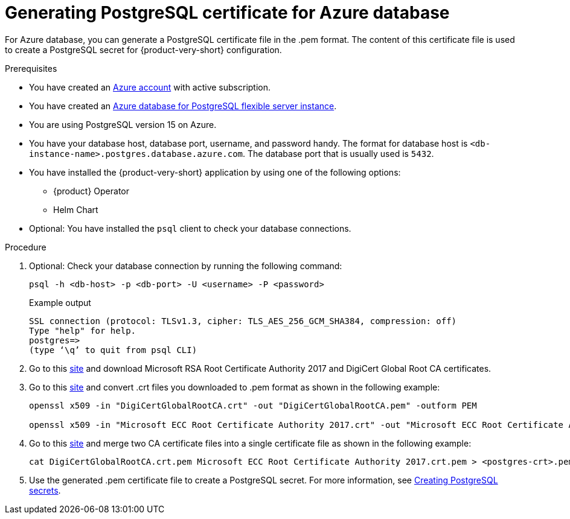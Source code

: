 [id='generating-postgreSQL-certificate-for-azure-database_{context}']
= Generating PostgreSQL certificate for Azure database

For Azure database, you can generate a PostgreSQL certificate file in the .pem format. The content of this certificate file is used to create a PostgreSQL secret for {product-very-short} configuration.

.Prerequisites
* You have created an link:https://azure.microsoft.com/en-us/[Azure account] with active subscription.
* You have created an link:https://learn.microsoft.com/en-gb/azure/postgresql/flexible-server/overview[Azure database for PostgreSQL flexible server instance].
* You are using PostgreSQL version 15 on Azure.
* You have your database host, database port, username, and password handy. The format for database host is `<db-instance-name>.postgres.database.azure.com`. The database port that is usually used is `5432`.
* You have installed the {product-very-short} application by using one of the following options:
** {product} Operator
** Helm Chart 
* Optional: You have installed the `psql` client to check your database connections.

.Procedure

. Optional: Check your database connection by running the following command:
+
[source,terminal]
----
psql -h <db-host> -p <db-port> -U <username> -P <password>
----
+
.Example output
[source,terminal]
----
SSL connection (protocol: TLSv1.3, cipher: TLS_AES_256_GCM_SHA384, compression: off)
Type "help" for help.
postgres=> 
(type ‘\q’ to quit from psql CLI)
----

. Go to this link:https://learn.microsoft.com/en-gb/azure/postgresql/flexible-server/concepts-networking-ssl-tls#downloading-root-ca-certificates-and-updating-application-clients-in-certificate-pinning-scenarios[site] and download Microsoft RSA Root Certificate Authority 2017 and DigiCert Global Root CA certificates.

. Go to this link:https://learn.microsoft.com/en-gb/azure/postgresql/flexible-server/concepts-networking-ssl-tls#downloading-root-ca-certificates-and-updating-application-clients-in-certificate-pinning-scenarios[site] and convert .crt files you downloaded to .pem format as shown in the following example:
+
[source,terminal]
----
openssl x509 -in "DigiCertGlobalRootCA.crt" -out "DigiCertGlobalRootCA.pem" -outform PEM

openssl x509 -in "Microsoft ECC Root Certificate Authority 2017.crt" -out "Microsoft ECC Root Certificate Authority 2017.pem" -outform PEM
----

. Go to this link:https://learn.microsoft.com/en-gb/azure/postgresql/flexible-server/how-to-update-client-certificates-java#updating-root-ca-certificates-for-other-clients-for-certificate-pinning-scenarios[site] and merge two CA certificate files into a single certificate file as shown in the following example: 
+
[source,terminal]
----
cat DigiCertGlobalRootCA.crt.pem Microsoft ECC Root Certificate Authority 2017.crt.pem > <postgres-crt>.pem
----

. Use the generated .pem certificate file to create a PostgreSQL secret. For more information, see link:{LinkAdminGuide}#proc-creating-secrets-for-postgresql_admin-rhdh[Creating PostgreSQL secrets].
